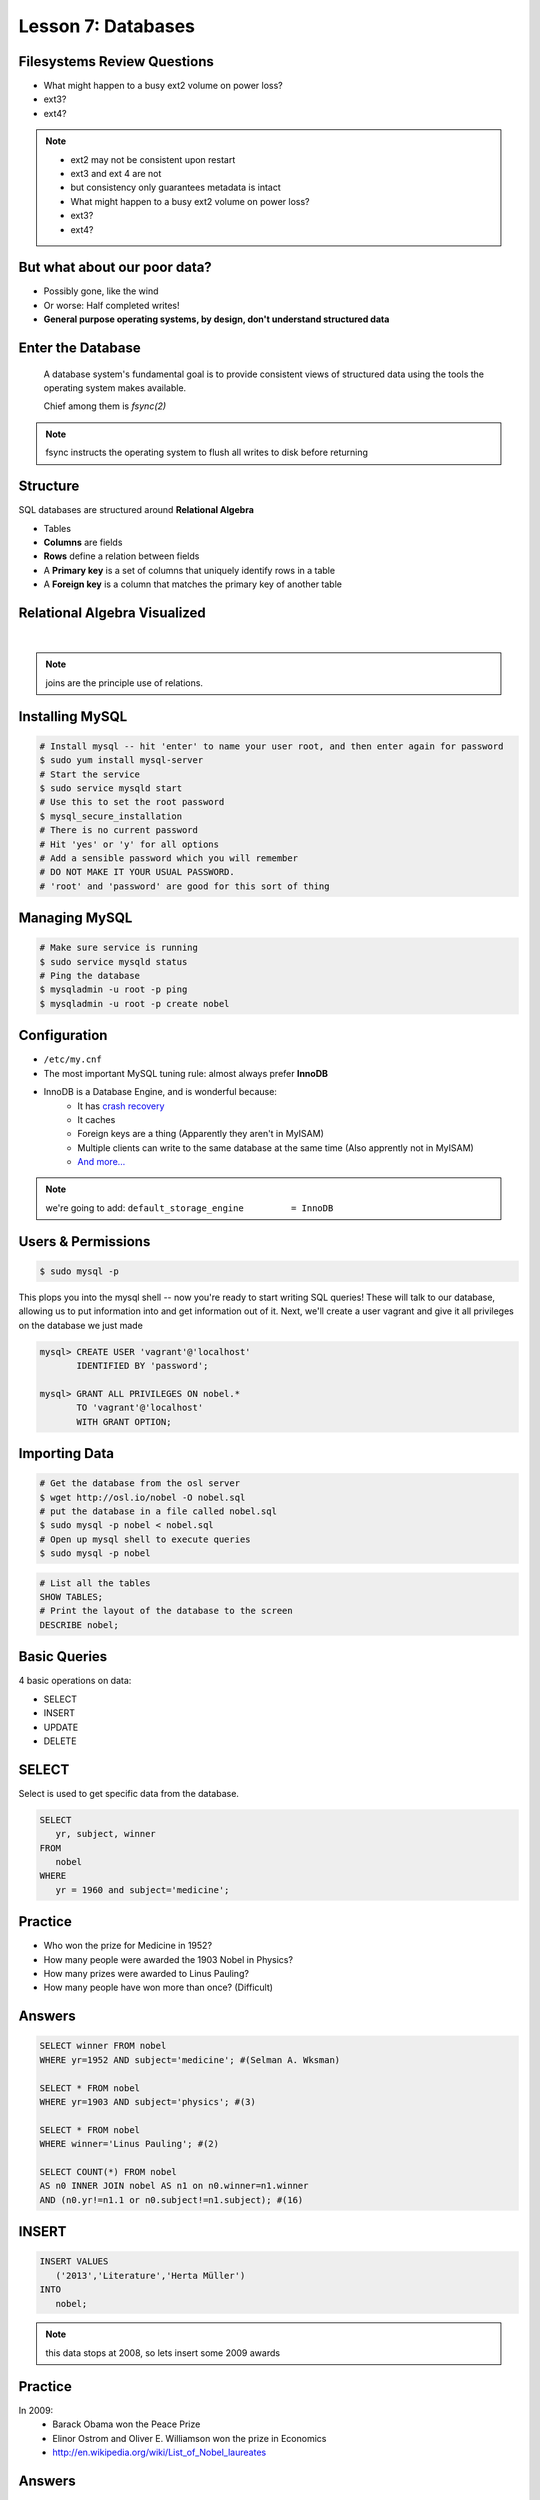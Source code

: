 Lesson 7: Databases
===================

Filesystems Review Questions
----------------------------

- What might happen to a busy ext2 volume on power loss?
- ext3?
- ext4?

.. note::
    * ext2 may not be consistent upon restart
    * ext3 and ext 4 are not
    * but consistency only guarantees metadata is intact

    * What might happen to a busy ext2 volume on power loss?
    * ext3?
    * ext4?

But what about our poor data?
-----------------------------

- Possibly gone, like the wind
- Or worse: Half completed writes!
- **General purpose operating systems, by design, don't understand structured
  data**

Enter the Database
------------------

  A database system's fundamental goal is to provide consistent views of
  structured data using the tools the operating system makes available.

  Chief among them is *fsync(2)*

.. note::
  fsync instructs the operating system to flush all writes to disk before
  returning

Structure
---------

SQL databases are structured around **Relational Algebra**

- Tables
- **Columns** are fields
- **Rows** define a relation between fields
- A **Primary key** is a set of columns that uniquely identify rows in a table
- A **Foreign key** is a column that matches the primary key of another table

Relational Algebra Visualized
-----------------------------

|

.. figure:: static/inner-outer-join-venn.jpg
    :align: center
    :scale: 150%

.. note:: joins are the principle use of relations.

Installing MySQL
----------------

.. code-block:: bash

    # Install mysql -- hit 'enter' to name your user root, and then enter again for password
    $ sudo yum install mysql-server
    # Start the service
    $ sudo service mysqld start
    # Use this to set the root password
    $ mysql_secure_installation
    # There is no current password
    # Hit 'yes' or 'y' for all options
    # Add a sensible password which you will remember
    # DO NOT MAKE IT YOUR USUAL PASSWORD.
    # 'root' and 'password' are good for this sort of thing

Managing MySQL
--------------

.. code-block:: bash

    # Make sure service is running
    $ sudo service mysqld status
    # Ping the database
    $ mysqladmin -u root -p ping
    $ mysqladmin -u root -p create nobel


Configuration
-------------

- ``/etc/my.cnf``
- The most important MySQL tuning rule: almost always prefer **InnoDB**
- InnoDB is a Database Engine, and is wonderful because:
    - It has `crash recovery <https://dev.mysql.com/doc/refman/5.5/en/glossary.html#glos_crash_recovery>`_
    - It caches
    - Foreign keys are a thing (Apparently they aren't in MyISAM)
    - Multiple clients can write to the same database at the same time (Also apprently not in MyISAM)
    - `And more... <https://dev.mysql.com/doc/refman/5.5/en/innodb-default-se.html>`_

.. note::
    we're going to add:
    ``default_storage_engine         = InnoDB``

Users & Permissions
-------------------

.. code-block:: bash

    $ sudo mysql -p

This plops you into the mysql shell -- now you're ready to start writing SQL queries!
These will talk to our database, allowing us to put information into and get information out of it.
Next, we'll create a user vagrant and give it all privileges on the database we just made

.. code-block:: sql

    mysql> CREATE USER 'vagrant'@'localhost'
           IDENTIFIED BY 'password';

    mysql> GRANT ALL PRIVILEGES ON nobel.*
           TO 'vagrant'@'localhost'
           WITH GRANT OPTION;

Importing Data
--------------

.. code-block:: bash

    # Get the database from the osl server
    $ wget http://osl.io/nobel -O nobel.sql
    # put the database in a file called nobel.sql
    $ sudo mysql -p nobel < nobel.sql
    # Open up mysql shell to execute queries
    $ sudo mysql -p nobel

.. code-block:: sql

    # List all the tables
    SHOW TABLES;
    # Print the layout of the database to the screen
    DESCRIBE nobel;

Basic Queries
-------------

4 basic operations on data:

- SELECT
- INSERT
- UPDATE
- DELETE

SELECT
------
Select is used to get specific data from the database.

.. code-block:: sql

    SELECT
       yr, subject, winner
    FROM
       nobel
    WHERE
       yr = 1960 and subject='medicine';

Practice
--------

* Who won the prize for Medicine in 1952?
* How many people were awarded the 1903 Nobel in Physics?
* How many prizes were awarded to Linus Pauling?
* How many people have won more than once? (Difficult)

Answers
-------

.. code-block:: sql

    SELECT winner FROM nobel
    WHERE yr=1952 AND subject='medicine'; #(Selman A. Wksman)

    SELECT * FROM nobel
    WHERE yr=1903 AND subject='physics'; #(3)

    SELECT * FROM nobel
    WHERE winner='Linus Pauling'; #(2)

    SELECT COUNT(*) FROM nobel
    AS n0 INNER JOIN nobel AS n1 on n0.winner=n1.winner
    AND (n0.yr!=n1.1 or n0.subject!=n1.subject); #(16)

INSERT
------

.. code-block:: sql

    INSERT VALUES
       ('2013','Literature','Herta Müller')
    INTO
       nobel;

.. note:: this data stops at 2008, so lets insert some 2009 awards

Practice
--------

In 2009:
 - Barack Obama won the Peace Prize
 - Elinor Ostrom and Oliver E. Williamson won the prize in Economics
 - http://en.wikipedia.org/wiki/List_of_Nobel_laureates

Answers
-------

.. code-block:: sql

    INSERT VALUES ('2009', 'Peace', 'Barack Obama'),
    ('2009', 'Economics', 'Elinor Ostrom and Oliver E. Williamson')
    INTO nobel;

UPDATE
------

.. code-block:: sql

    UPDATE
       nobel
    SET
       winner='Andrew Ryan'
    WHERE
       subject='Peace' AND yr='1951';

.. note::
  obviously Andrew Ryan deserves the peace price for his work in the Rapture
  planned community

Practice
--------

 - Brigid Tenenbaum Medicine prize in 1952

DELETE
------

.. code-block:: sql

    DELETE FROM
       nobel
    WHERE
       yr = 1989, subject = peace;

.. note::
  peace prizes can be controversial, and perhaps there's a political interest in
  censoring our database?

Further Reading, Resources, etc.
--------------------------------

- Codd, E.F. (1970). "A Relational Model of Data for Large Shared Data Banks".
  Communications of the ACM 13 (6): 377–387.
- sqlzoo.net
- CS 275: Databases (Justin Wolford taught my class)

Hands-On: Make a Database
-------------------------

* Create a new database

.. code-block:: sql

    mysql> create database systemview

    mysql> GRANT ALL PRIVILEGES ON systemview.*
           TO 'vagrant'@'localhost'
           WITH GRANT OPTION;


* Grant a user privileges on your new database

.. note::
  challenge them to do this based on the material in the last hour, maybe also
  demo the mysql console. Make sure everyone remembers the username and password
  for the next step.

Describing Tables
-----------------

* A table has rows.
* Each row has a bunch of fields.
* You can think of it just like a table in a spreadsheet.
* Tables are defined using a schema.

.. code-block:: sql

    CREATE TABLE nobel (
        id int(11) NOT NULL AUTO_INCREMENT,
        yr int(11),
        subject varchar(15),
        winner varchar(50)) ENGINE = InnoDB;

Databases in Applications
-------------------------

Applications love databases.

* Application data - the information to be displayed and manipulated
* User data - complex authentication and authorization
* Logging, statistics, state and session data, etc...

.. note::

  All the various things an app might use a database for - note that the vast
  majority of web apps use them for something

Native SQL
----------

Most languages allow you to speak directly to a database

Python:

.. code-block:: python

    #!/usr/bin/python
    import MySQLdb

    db = ("localhost","testuser","test123","nobel" )

    cursor = db.cursor()

    cursor.execute("SELECT subject, yr, winner FROM nobel WHERE yr = 1960")

    data = cursor.fetchall()

    for winner in data:
        print "%s winner in %s: %s " % (winner[0], winner[1], winner[2])

    db.close()

.. note::
  Note the plain SQL statement, recognizable from earlier. Point out the
  cumbersome nature of creating the connection, creating a cursor, sending the
  sql, getting data from the cursor (iterating over it if you want multiple
  results), etc. Similar interfaces exist for virtually all languages.

Introducing the ORM
-------------------

Object Relational Mapper

* Maps an Object in an application to a database table or relationship
* Talks SQL to the database, your favorite language to you
* Lets you point to different databases with the same syntax
* Intelligently manages transactions to the database

.. note::
  Make sure people know what you mean by "object", mention possible difference
  between Postgres, sqlite, MySql, etc. Objects may map to one table, but might
  also incorporate relationships. ORMs also often optimize queries and manage
  transactions to make database queries as efficient as possible (like all other
  magic, though, sometimes this can backfire).

Life With a Python ORM
----------------------

|

Look, ma! No SQL!

.. code-block:: python

    for subject, yr, winner in session.query(Nobel).filter_by(yr=1960):
        print "%s winner in %s: %s " % (subject, yr, winner)

Much easier to read and understand, but requires some setting up first.

.. note::
  Of course we actually have to do a lot of setup work - setting up the model,
  engine, session, etc - but you do that once and can interact with the database
  as much as you want, without worrying about the cursor or connection. Note
  that we have no SQL in this statement, it is pythonic and has pythonic
  methods. The database table is now an object.

Setting Up the Magic - SqlAlchemy
---------------------------------

SqlAlchemy - a popular Python ORM, frequently used in Flask apps (like
SystemView!)

To use it, we'll need to:

* Import sqlalchemy
* Create a "model" - a representation of our data in code
* Create an "engine" and connect it to the database
* Create a session to store the model instances and transactions

.. note::

  :Model:
    A object with all the properties, attributes, etc of our data, can also
    include code to manipulate that data in order to represent a specific view
    (i.e. automatically returning sorted results). It's just a python class,
    instances are just python objects.
  :Engine:
    This handles the authentication with the database, it's like the
    MySQLdb.connect above.
  :Session:
    An in-memory record of your changes to objects - all the orm objects you
    instantiate live int he session, and are only saved to the database when you
    say so.

How SQLAlchemy is used in Systemview:
-------------------------------------

* Open up `systemview.py`
* Notice on line 25 where we import flask.ext.sqlalchemy -- this is the flask module for working with SQLAchemy
* Next, look at line 45 where we tell it which database to use.  Notice that it looks suspiciously like a URL...
    * Note: You don't have to memorize this syntax -- just know that a database is being created!
* Other notable lines include line 48, line 59, and lines 114 - 129

What's a model? What's an Object?
---------------------------------

* You might notice on line 53 that we pass 'db.Model' to our search function.

* Instead of describing the fields in a database's table using a schema, we can use a model.

* For those of you familiar with Object Oriented Programming, a model is a class which the ORM can
  turn into a database field.
